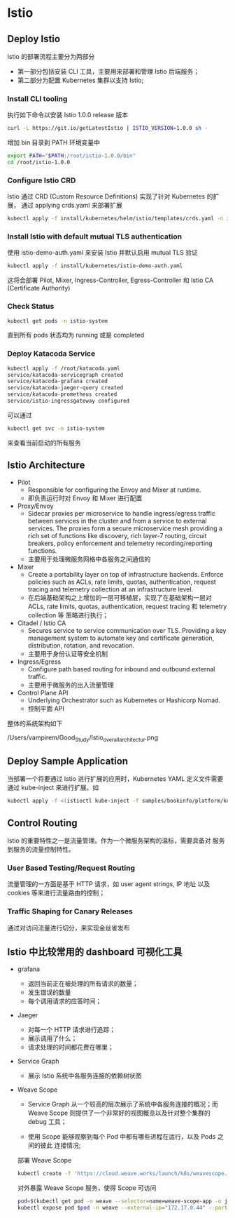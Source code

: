 * Istio

** Deploy Istio
   
    Istio 的部署流程主要分为两部分

    - 第一部分包括安装 CLI 工具，主要用来部署和管理 Istio 后端服务；
    - 第二部分为配置 Kubernetes 集群以支持 Istio;
      

*** Install CLI tooling
    
     执行如下命令以安装 Istio 1.0.0 release 版本
     #+BEGIN_SRC sh
     curl -L https://git.io/getLatestIstio | ISTIO_VERSION=1.0.0 sh -
     #+END_SRC
     
     增加 bin 目录到 PATH 环境变量中
     
     #+BEGIN_SRC sh
     export PATH="$PATH:/root/istio-1.0.0/bin"
     cd /root/istio-1.0.0
     #+END_SRC
     

*** Configure Istio CRD
    
     Istio 通过 CRD (Custom Resource Definitions) 实现了针对 Kubernetes 的扩展，
     通过 applying crds.yaml 来部署扩展
     
     #+BEGIN_SRC sh
     kubectl apply -f install/kubernetes/helm/istio/templates/crds.yaml -n istio-system
     #+END_SRC
     
      
*** Install Istio with default mutual TLS authentication
    
     使用 istio-demo-auth.yaml 来安装 Istio 并默认启用 mutual TLS 验证
     
     #+BEGIN_SRC sh
     kubectl apply -f install/kubernetes/istio-demo-auth.yaml
     #+END_SRC
     
     这将会部署 Pilot, Mixer, Ingress-Controller, Egress-Controller 和 Istio CA
     (Certificate Authority)
     

*** Check Status
    
     #+BEGIN_SRC sh
     kubectl get pods -n istio-system
     #+END_SRC
     
     直到所有 pods 状态均为 running 或是 completed
     

*** Deploy Katacoda Service
    
     #+BEGIN_SRC sh
     kubectl apply -f /root/katacoda.yaml
     service/katacoda-servicegraph created
     service/katacoda-grafana created
     service/katacoda-jaeger-query created
     service/katacoda-prometheus created
     service/istio-ingressgateway configured
     #+END_SRC
     
     可以通过

     #+BEGIN_SRC sh
     kubectl get svc -n istio-system
     #+END_SRC
     
     来查看当前启动的所有服务
     
** Istio Architecture
   
    - Pilot 
      + Responsible for configuring the Envoy and Mixer at runtime.
      + 即负责运行时对 Envoy 和 Mixer 进行配置
        
    - Proxy/Envoy
      + Sidecar proxies per microservice to handle ingress/egress 
        traffic between services in the cluster and from a service 
        to external services. The proxies form a secure microservice 
        mesh providing a rich set of functions like discovery, rich 
        layer-7 routing, circuit breakers, policy enforcement and 
        telemetry recording/reporting functions.
      + 主要用于处理微服务网格中各服务之间通信的
        
    - Mixer
      + Create a portability layer on top of infrastructure backends. 
        Enforce policies such as ACLs, rate limits, quotas, authentication, 
        request tracing and telemetry collection at an infrastructure level.
      + 在后端基础架构之上增加的一层可移植层，实现了在基础架构一层对 ACLs, rate limits,
        quotas, authentication, request tracing 和 telemetry collection 等
        策略进行执行；
        
    - Citadel / Istio CA
      + Secures service to service communication over TLS. Providing a key 
        management system to automate key and certificate generation, 
        distribution, rotation, and revocation.
      + 主要用于身份认证等安全机制

    - Ingress/Egress
      + Configure path based routing for inbound and outbound external traffic.
      + 主要用于微服务的出入流量管理
        
    - Control Plane API
      + Underlying Orchestrator such as Kubernetes or Hashicorp Nomad.
      + 控制平面 API
        

    整体的系统架构如下

    /Users/vampirem/Good_Study/Istio_overall_architectur.png
    
** Deploy Sample Application
   
    当部署一个将要通过 Istio 进行扩展的应用时，Kubernetes YAML 定义文件需要通过
    kube-inject 来进行扩展。如

    #+BEGIN_SRC sh
    kubectl apply -f <(istioctl kube-inject -f samples/bookinfo/platform/kube/bookinfo.yaml)
    #+END_SRC
    

** Control Routing
   
     Istio 的重要特性之一是流量管理。作为一个微服务架构的温标，需要具备对
     服务到服务的流量控制特性。
     
*** User Based Testing/Request Routing
    
      流量管理的一方面是基于 HTTP 请求，如 user agent strings, IP 地址
      以及 cookies 等来进行流量路由的控制；
      

*** Traffic Shaping for Canary Releases
    
      通过对访问流量进行切分，来实现金丝雀发布
      

** Istio 中比较常用的 dashboard 可视化工具

     - grafana

       + 返回当前正在被处理的所有请求的数量；
       + 发生错误的数量
       + 每个调用请求的应答时间；

     - Jaeger
       
       + 对每一个 HTTP 请求进行追踪；
       + 展示调用了什么；
       + 请求处理的时间都花费在哪里；
         
     - Service Graph
       
       + 展示 Istio 系统中各服务连接的依赖树状图

     - Weave Scope
       
       + Service Graph 从一个较高的层次展示了系统中各服务连接的概况；而 Weave Scope
         则提供了一个非常好的视图概览以及针对整个集群的 debug 工具；
         
       + 使用 Scope 能够观察到每个 Pod 中都有哪些进程在运行，以及 Pods 之间的彼此
         连接情况;
         
       部署 Weave Scope

       #+BEGIN_SRC sh
       kubectl create -f 'https://cloud.weave.works/launch/k8s/weavescope.yaml
       #+END_SRC
       
       对外暴露 Weave Scope 服务，使得 Scope 可访问
       
       #+BEGIN_SRC sh
       pod=$(kubectl get pod -n weave --selector=name=weave-scope-app -o jsonpath={.items..metadata.name})
       kubectl expose pod $pod -n weave --external-ip="172.17.0.44" --port=4040 --target-port=4040
       #+END_SRC
